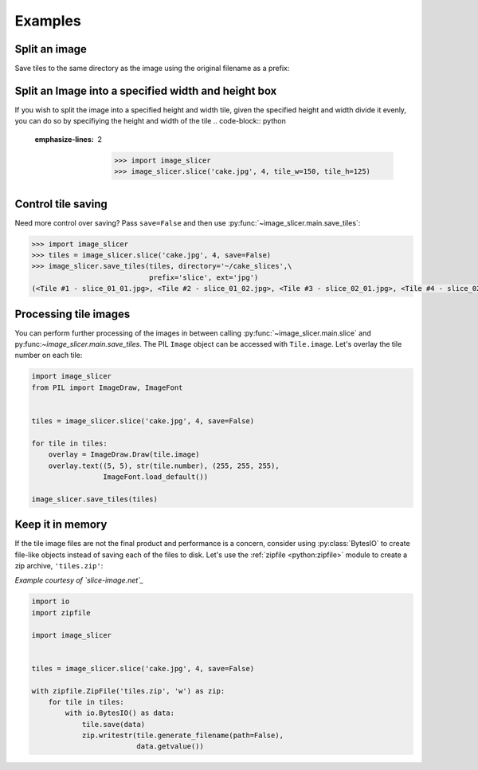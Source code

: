 Examples
--------

Split an image
~~~~~~~~~~~~~~

Save tiles to the same directory as the image using the original filename as a prefix:

.. code-block:: python
   :emphasize-lines: 2

	>>> import image_slicer
	>>> image_slicer.slice('cake.jpg', 4)
	(<Tile #1 - cake_01_01.png>, <Tile #2 - cake_01_02.png>, <Tile #3 - cake_02_01.png>, <Tile #4 - cake_02_02.png>)

Split an Image into a specified width and height box
~~~~~~~~~~~~~~

If you wish to split the image into a specified height and width tile, given the specified height and width divide it evenly,
you can do so by specifiying the height and width of the tile
.. code-block:: python
   :emphasize-lines: 2

	>>> import image_slicer
	>>> image_slicer.slice('cake.jpg', 4, tile_w=150, tile_h=125)

Control tile saving
~~~~~~~~~~~~~~~~~~~

Need more control over saving? Pass ``save=False`` and then use :py:func:`~image_slicer.main.save_tiles`:

.. code-block:: python

	>>> import image_slicer
	>>> tiles = image_slicer.slice('cake.jpg', 4, save=False)
	>>> image_slicer.save_tiles(tiles, directory='~/cake_slices',\
		       		    prefix='slice', ext='jpg')
	(<Tile #1 - slice_01_01.jpg>, <Tile #2 - slice_01_02.jpg>, <Tile #3 - slice_02_01.jpg>, <Tile #4 - slice_02_02.jpg>)

Processing tile images
~~~~~~~~~~~~~~~~~~~~~~

You can perform further processing of the images in between calling :py:func:`~image_slicer.main.slice` and py:func:`~image_slicer.main.save_tiles`. The PIL ``Image`` object can be accessed with ``Tile.image``. Let's overlay the tile number on each tile:

.. code-block:: python

	import image_slicer
	from PIL import ImageDraw, ImageFont


	tiles = image_slicer.slice('cake.jpg', 4, save=False)

	for tile in tiles:
   	    overlay = ImageDraw.Draw(tile.image)
    	    overlay.text((5, 5), str(tile.number), (255, 255, 255),
            	         ImageFont.load_default())

    	image_slicer.save_tiles(tiles)

Keep it in memory
~~~~~~~~~~~~~~~~~

If the tile image files are not the final product and performance is a concern, consider using :py:class:`BytesIO` to create file-like objects instead of saving each of the files to disk. Let's use the :ref:`zipfile <python:zipfile>` module to create a zip archive, ``'tiles.zip'``:

*Example courtesy of `slice-image.net`_*

.. code-block:: python

	import io
	import zipfile

	import image_slicer


	tiles = image_slicer.slice('cake.jpg', 4, save=False)

        with zipfile.ZipFile('tiles.zip', 'w') as zip:
            for tile in tiles:
		with io.BytesIO() as data:
		    tile.save(data)
		    zip.writestr(tile.generate_filename(path=False),
		    		 data.getvalue())

.. _slice-image.net: http://slice-image.net


